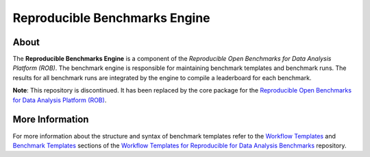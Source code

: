 ==============================
Reproducible Benchmarks Engine
==============================

.. image:: https://img.shields.io/badge/License-MIT-yellow.svg
   :target: https://github.com/scailfin/benchmark-engine/blob/master/LICENSE


About
=====

The **Reproducible Benchmarks Engine** is a component of the *Reproducible Open Benchmarks for Data Analysis Platform (ROB)*. The benchmark engine is responsible for maintaining benchmark templates and benchmark runs. The results for all benchmark runs are integrated by the engine to compile a leaderboard for each benchmark.

**Note**: This repository is discontinued. It has been replaced by the core package for the `Reproducible Open Benchmarks for Data Analysis Platform (ROB) <https://github.com/scailfin/rob-core>`_.



More Information
================

For more information about the structure and syntax of benchmark templates refer to the `Workflow Templates <https://github.com/scailfin/benchmark-templates/blob/master/docs/workflow.rst>`_ and `Benchmark Templates <https://github.com/scailfin/benchmark-templates/blob/master/docs/benchmark.rst>`_  sections of the `Workflow Templates for Reproducible for Data Analysis Benchmarks <https://github.com/scailfin/benchmark-templates>`_ repository.
